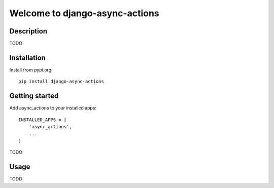 ===============================
Welcome to django-async-actions
===============================

.. image:: https://github.com/thomst/django-async-actions/actions/workflows/ci.yml/badge.svg
   :target: https://github.com/thomst/django-async-actions/actions/workflows/ci.yml
   :alt: Run tests for django-async-actions

.. image:: https://coveralls.io/repos/github/thomst/django-async-actions/badge.svg?branch=main
   :target: https://coveralls.io/github/thomst/django-async-actions?branch=main
   :alt: coveralls badge

.. image:: https://img.shields.io/badge/python-3.8%20%7C%203.9%20%7C%203.10%20%7C%203.11-blue
   :target: https://img.shields.io/badge/python-3.8%20%7C%203.9%20%7C%203.10%20%7C%203.11-blue
   :alt: python: 3.8, 3.9,3.9,3.10,3.11

.. image:: https://img.shields.io/badge/django-2.2%20%7C%203.0%20%7C%203.1%20%7C%203.2%20%7C%204.0%20%7C%204.1%20%7C%204.2-orange
   :target: https://img.shields.io/badge/django-2.2%20%7C%203.0%20%7C%203.1%20%7C%203.2%20%7C%204.0%20%7C%204.1%20%7C%204.2-orange
   :alt: django:  2.2, 3.0, 3.1, 3.2, 4.0, 4.1, 4.2


Description
===========
TODO


Installation
============
Install from pypi.org::

    pip install django-async-actions


Getting started
===============
Add async_actions to your installed apps::

    INSTALLED_APPS = [
        'async_actions',
        ...
    ]

TODO

Usage
=====
TODO
